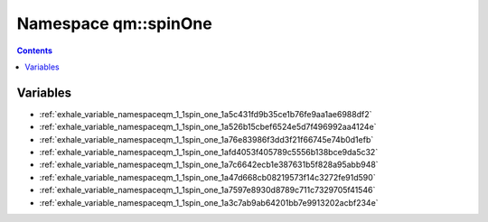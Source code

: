 
.. _namespace_qm__spinOne:

Namespace qm::spinOne
=====================


.. contents:: Contents
   :local:
   :backlinks: none





Variables
---------


- :ref:`exhale_variable_namespaceqm_1_1spin_one_1a5c431fd9b35ce1b76fe9aa1ae6988df2`

- :ref:`exhale_variable_namespaceqm_1_1spin_one_1a526b15cbef6524e5d7f496992aa4124e`

- :ref:`exhale_variable_namespaceqm_1_1spin_one_1a76e83986f3dd3f21f66745e74b0d1efb`

- :ref:`exhale_variable_namespaceqm_1_1spin_one_1afd4053f405789c5556b138bce9da5c32`

- :ref:`exhale_variable_namespaceqm_1_1spin_one_1a7c6642ecb1e387631b5f828a95abb948`

- :ref:`exhale_variable_namespaceqm_1_1spin_one_1a47d668cb08219573f14c3272fe91d590`

- :ref:`exhale_variable_namespaceqm_1_1spin_one_1a7597e8930d8789c711c7329705f41546`

- :ref:`exhale_variable_namespaceqm_1_1spin_one_1a3c7ab9ab64201bb7e9913202acbf234e`
